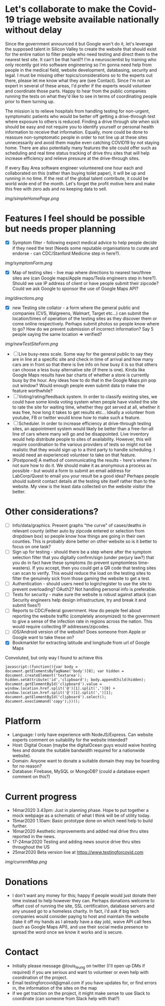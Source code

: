 * Let's collaborate to make the Covid-19 triage website available nationally without delay
Since the government announced it but Google won't do it, let's leverage the supposed talent in Silicon Valley to create the website that should exist for the entire nation to filter people who need testing and direct them to the nearest test site. It can't be that hard?! I'm a neuroscientist by training who only recently got into software engineering so I'm gonna need help from people in the medical field, website development, databasing, security and legal. I must be missing other topics/considerations so to the experts out there, please let me know what they are (see Contact). Since I'm not an expert in several of these areas, I'd prefer if the experts would volunteer and coordinate those parts. Happy to hear from the public companies running the tests on what they'd like to see in terms of coordinating people prior to them turning up.  

The mission is to relieve hospitals from handling testing for non-urgent, symptomatic patients who would be better off getting a drive-through test where exposure to others is reduced.  Finding a drive through site when sick should be easy and not require you to identify yourself or personal health information to receive that information.  Equally, more could be done to reassure non-symptomatic people in order to not line up at these sites unnecessarily and avoid them maybe even catching COVID19 by not staying home.  There are also potentially many features the site could offer such as scheduling and real time status tracking of drive thru sites that will help increase efficiency and relieve pressure at the drive-through sites. 

If every Bay Area software engineer volunteered one hour each and collaborated on this (rather than buying toilet paper), it will be up and running in no time.  If the rest of the global talent contribute, it could be world wide end of the month.  Let's forget the profit motive here and make this free with zero ads and no keeping data to sell. 
#+ATTR_HTML: :style margin-left: auto; margin-right: auto;
[[img/simpleHomePage.png]]

* Features I feel should be possible but needs proper planning
- [X] Symptom filter - following expect medical advice to help people decide if they need the test (Needs some reputable organisations to curate and endorse - can CDC/Stanford Medicine step in here?). 
#+ATTR_HTML: :style margin-left: auto; margin-right: auto;
[[img/symptomForm.png]]
- [X] Map of testing sites - live map where directions to nearest two/three sites are (can Google maps/Apple maps/Tesla engineers step in here?). Should we use IP address of client or have people submit their zipcode? Could we ask Google to sponsor the use of Google Maps API?
#+ATTR_HTML: :style margin-left: auto; margin-right: auto;
[[img/directions.png]]
- [X] new Testing site collator - a form where the general public and companies (CVS, Walgreens, Walmart, Target etc...) can submit the location/times of operation of the testing sites as they discover them or come online respectively.  Perhaps submit photos so people know where to go?  How do we prevent submission of incorrect information? Say 5 people saying the same location => verified?
#+ATTR_HTML: :style margin-left: auto; margin-right: auto;
[[img/newTestSiteForm.png]]
- [ ] Live busy-ness scale.  Some way for the general public to say they are in line at a specific site and check in time of arrival and how many cars are in front so that there is live info on how busy it is so that others can choose a less busy alternative site (if there is one).  Kinda like Google Maps results have bar charts of whether a store is currently busy by the hour. Any ideas how to do that in the Google Maps pin pop out window? Would enough people even submit data to make the feature worthwhile?
- [ ] Voting/rating/feedback system.  In order to classify existing sites, we could have some kinda voting system when people have visited the site to rate the site for waiting time, whether they got served at all, whether it was free, how long it takes to get results etc...  Ideally a volunteer from youtube, FB or twitter would know how to make such a feature.
- [ ] Scheduler.  In order to increase efficiency at drive-through testing sites, an appointment system would likely be better than a free-for-all line of cars where many will go and be disappointed.  Live inventory would help distribute people to sites of availability. However, this will require coordination to the various providers of tests so might not be realistic that they would sign up to a third party to handle scheduling.  I would need an experienced volunteer to take on that feature.
- [Postponed] A method of communicating the results - here's where I'm not sure how to do it. We should make it as anonymous a process as possible - but would a form to submit an email address for LabCorp/Quest to email you your result be a good idea? Perhaps people should submit contact details at the testing site itself rather than to the website. My view is the least data collected on the website visitor the better.

* Other considerations?
- [ ] Info/data/graphics.  Present graphs "the curve" of cases/deaths in relevant county (either auto by zipcode entered or selection from dropdown box) so people know how things are going in their own counties. This is probably done better on other website so is it better to focus on one task?
- [ ] Sign up for testing - should there be a step where after the symptom selection filter that you digitally confirm/sign (under perjury law?) that you do in fact have these symptoms (to prevent symptomless time-wasters).  If you accept, then you could get a QR code that testing sites can scan to verify.  This would reduce the load on the testing sites to filter the genuinely sick from those gaming the website to get a test.
- [ ] Authentication - should users need to login/register to use the site to prevent overloading? OAuth2? Not handling personal info is preferable.
- [ ] Tests for security - make sure the website is robust against attack (can Security engineers help design infrastructure, try and break it and submit fixes?)
- [ ] Reports to CDC/Federal government. How do people feel about reporting the website traffic (completely anonymized) to the government to give a sense of the infection rate in regions across the nation. This would require collecting IP addresses/zipcodes.   
- [ ] iOS/Android version of the website? Does someone from Apple or Google want to take these on?
- [X] Bookmarklet for extracting latitude and longitude from url of Google Maps
Convoluted, but only way I found to achieve this
#+BEGIN_EXAMPLE
 javascript:(function(){var body = document.getElementsByTagName('body')[0]; var hidden = document.createElement('textarea'); hidden.setAttribute('id','clipboard'); body.appendChild(hidden); document.getElementById('clipboard').value = window.location.href.split('@')[1].split(',')[0] + window.location.href.split('@')[1].split(',')[1]; document.getElementById('clipboard').select(); document.execCommand('copy');})();
#+END_EXAMPLE

* Platform
- Language: I only have experience with NodeJS/Express.  Can website experts comment on suitability for the website intended?
- Host: Digital Ocean (maybe the digitalOcean guys would waive hosting fees and donate the suitable bandwidth required for a nationwide website).
- Domain: Anyone want to donate a suitable domain they may be hoarding for no reason?
- Database: Firebase, MySQL or MongoDB? (could a database expert comment on this?)

* Current progress
- 14mar2020 3.43pm: Just in planning phase. Hope to put together a mock webpage as a schematic of what I think will be of utility today.
- 15mar2020 1.10am: Basic prototype done on which need help to build further.
- 16mar2020 Aesthetic improvements and added real drive thru sites reported in the news.
- 17-24mar2020 Testing and adding news source drive thru sites throughout the US
- 25mar2020 Beta version live at https://www.testingforcovid.com
#+ATTR_HTML: :style margin-left: auto; margin-right: auto;
[[img/currentMap.png]]
* Donations
-  I don't want any money for this; happy if people would just donate their time instead to help however they can.  Perhaps donations welcome to offset cost of running the site, SSL certification, database servers and any unused go to a homeless charity. In fact, i'd ask if big tech companies would consider paying to host and maintain the website (take it off my hands as I already have a day job), waive API call fees (such as Google Maps API), and use their social media presence to spread the word once we know it works and is secure.

* Contact
- Initially please message @louis_leung on twitter (I'll open up DMs if required) if you are serious and want to volunteer or even help with coordination of the project.
- Email testingforcovid@gmail.com if you have updates for, or find errors in, the information of the sites on the map
- if we get traction on the project, it might make sense to use Slack to coordinate (can someone from Slack help with that?)

